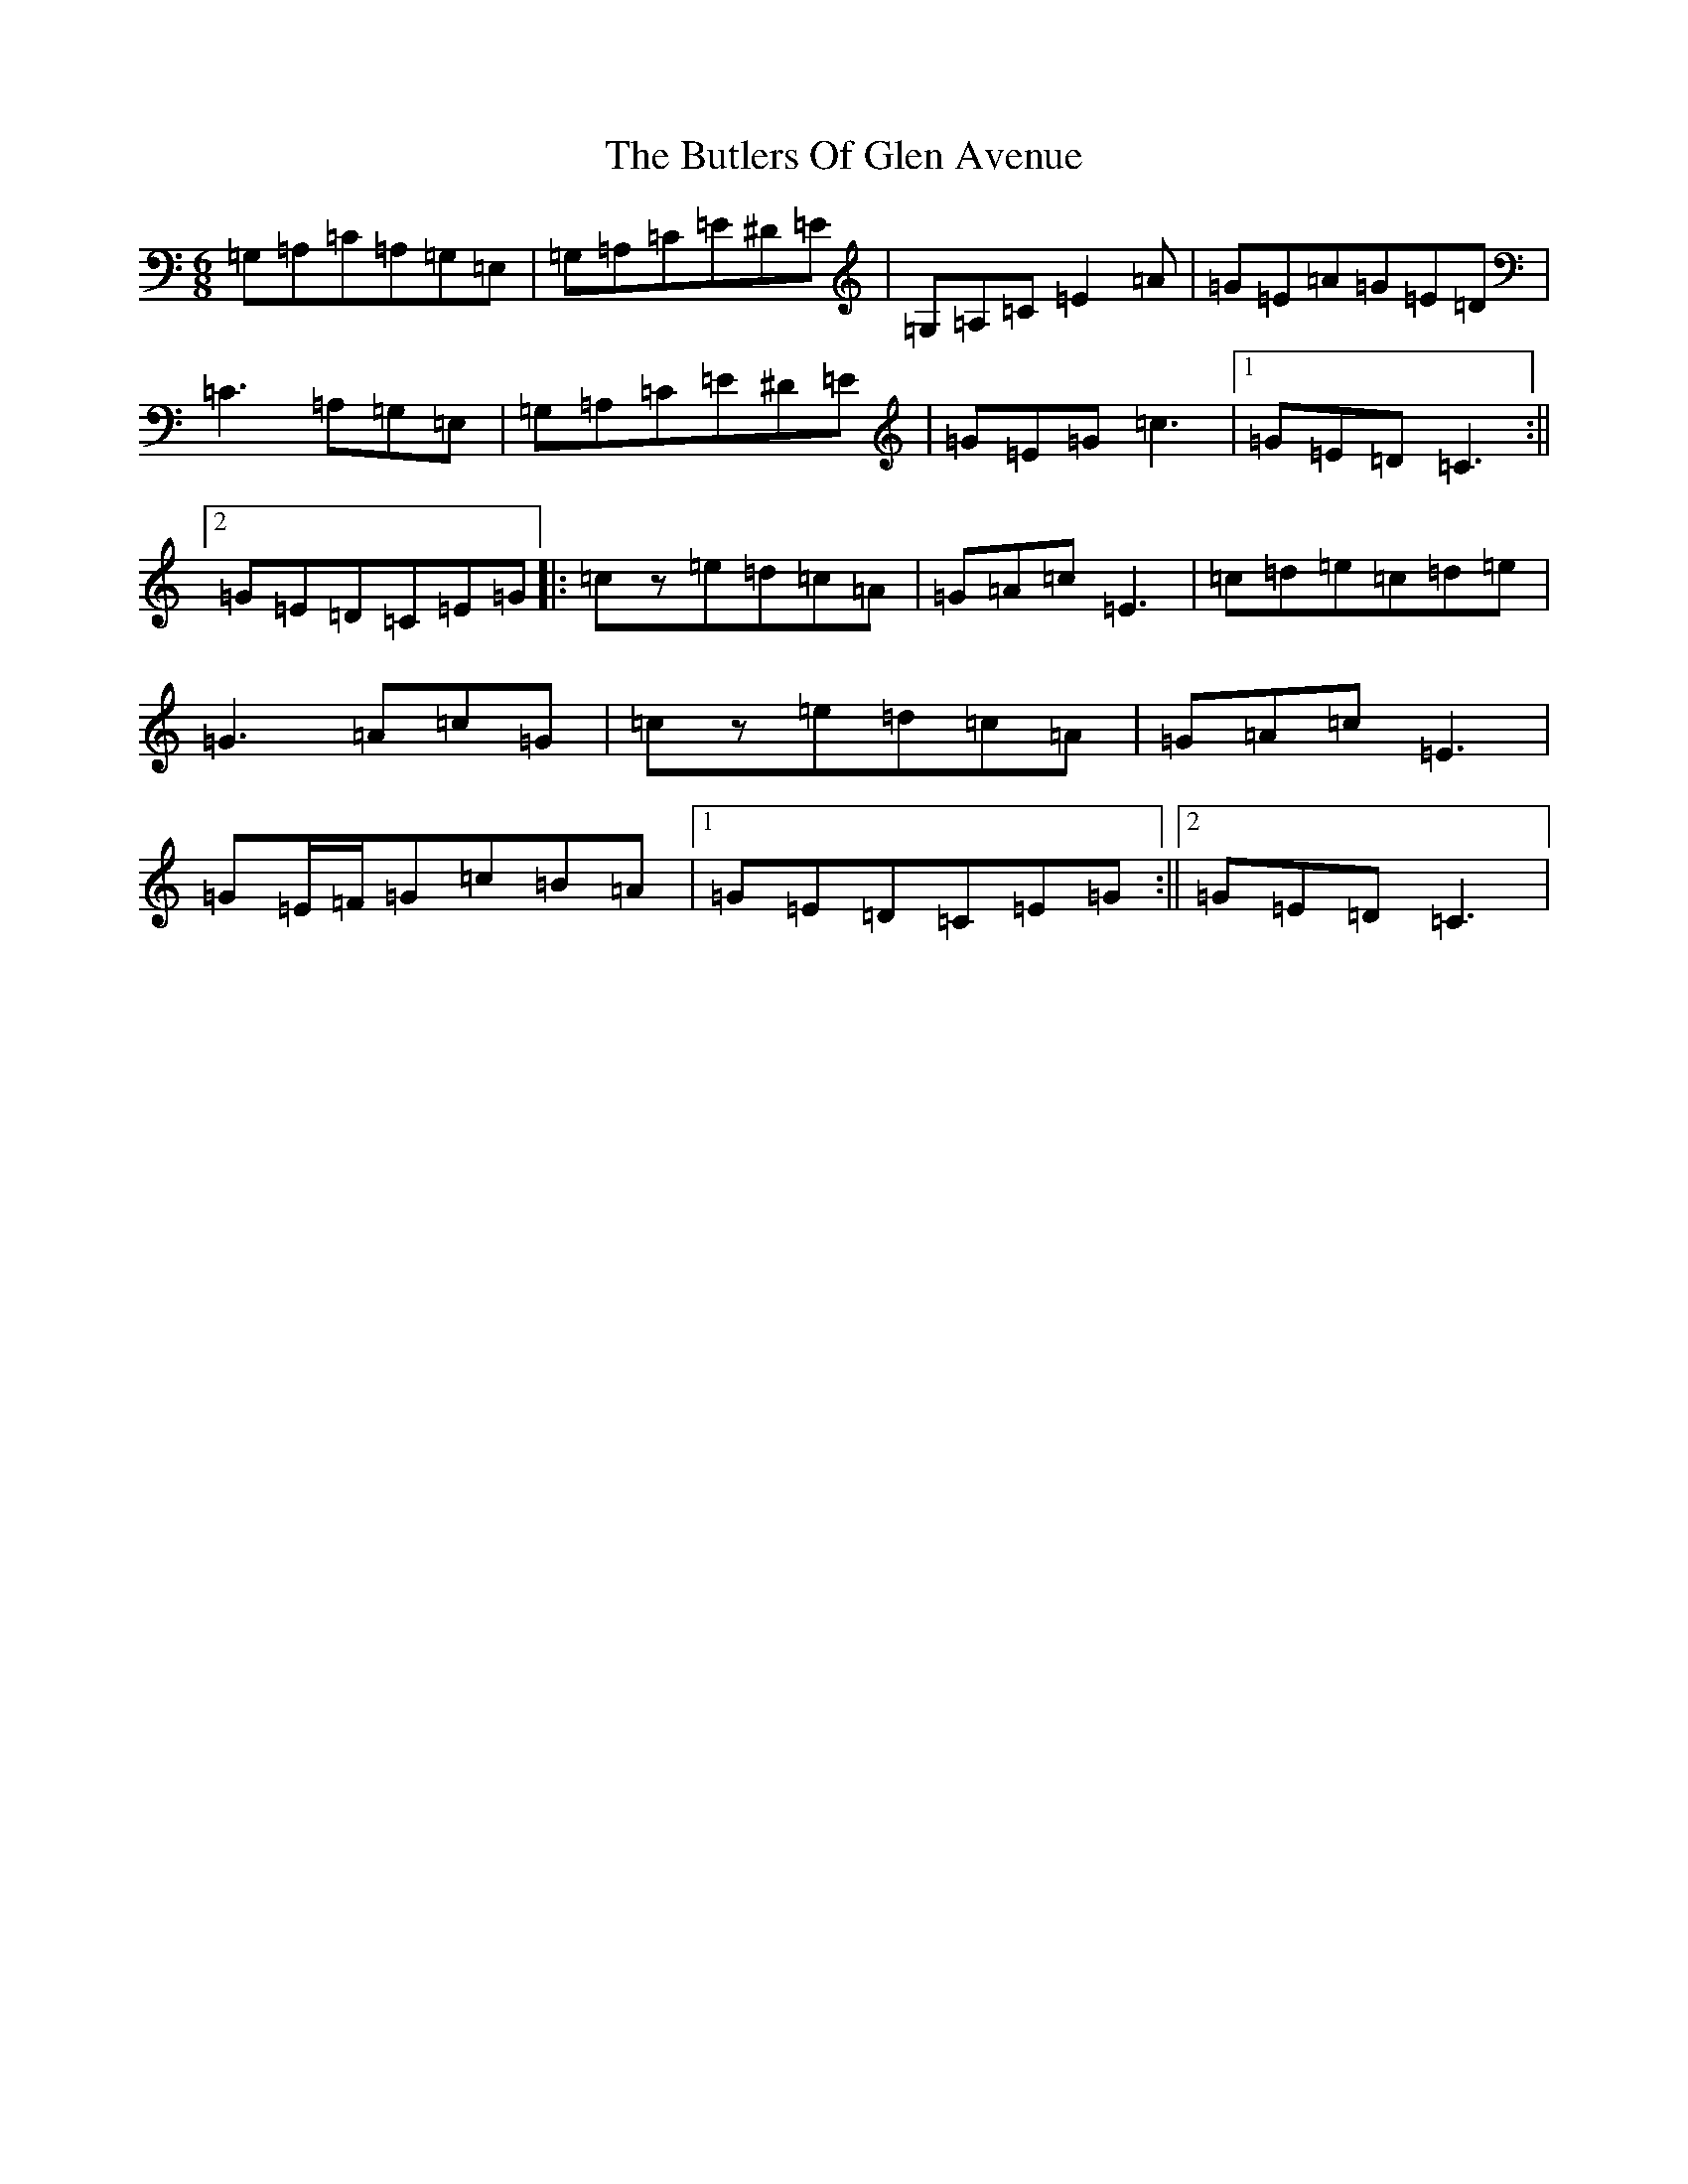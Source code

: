 X: 2919
T: Butlers Of Glen Avenue, The
S: https://thesession.org/tunes/820#setting20651
Z: G Major
R: jig
M:6/8
L:1/8
K: C Major
=G,=A,=C=A,=G,=E,|=G,=A,=C=E^D=E|=G,=A,=C=E2=A|=G=E=A=G=E=D|=C3=A,=G,=E,|=G,=A,=C=E^D=E|=G=E=G=c3|1=G=E=D=C3:||2=G=E=D=C=E=G|:=cz=e=d=c=A|=G=A=c=E3|=c=d=e=c=d=e|=G3=A=c=G|=cz=e=d=c=A|=G=A=c=E3|=G=E/2=F/2=G=c=B=A|1=G=E=D=C=E=G:||2=G=E=D=C3|